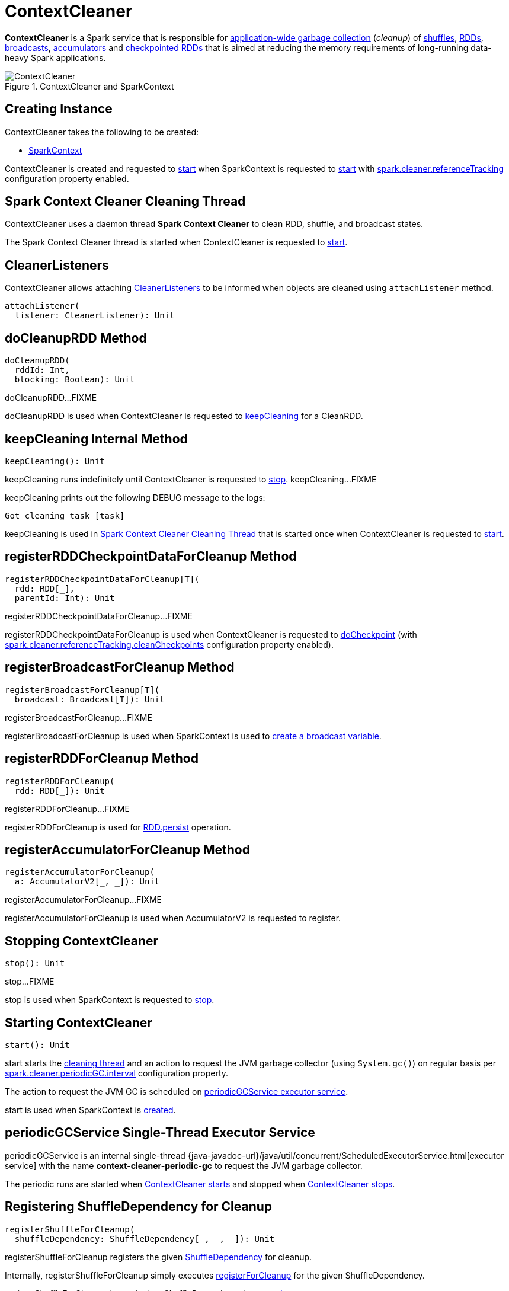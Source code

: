 = ContextCleaner

*ContextCleaner* is a Spark service that is responsible for <<keepCleaning, application-wide garbage collection>> (_cleanup_) of <<registerShuffleForCleanup, shuffles>>, <<registerRDDForCleanup, RDDs>>, <<registerBroadcastForCleanup, broadcasts>>, <<registerAccumulatorForCleanup, accumulators>> and <<registerRDDCheckpointDataForCleanup, checkpointed RDDs>> that is aimed at reducing the memory requirements of long-running data-heavy Spark applications.

.ContextCleaner and SparkContext
image::ContextCleaner.png[align="center"]

== [[creating-instance]] Creating Instance

ContextCleaner takes the following to be created:

* [[sc]] xref:ROOT:spark-SparkContext.adoc[SparkContext]

ContextCleaner is created and requested to <<start, start>> when SparkContext is requested to xref:ROOT:spark-SparkContext-creating-instance-internals.adoc#_cleaner[start] with xref:ROOT:configuration-properties.adoc#spark.cleaner.referenceTracking[spark.cleaner.referenceTracking] configuration property enabled.

== [[cleaningThread]] Spark Context Cleaner Cleaning Thread

ContextCleaner uses a daemon thread *Spark Context Cleaner* to clean RDD, shuffle, and broadcast states.

The Spark Context Cleaner thread is started when ContextCleaner is requested to <<start, start>>.

== [[listeners]][[attachListener]] CleanerListeners

ContextCleaner allows attaching xref:core:CleanerListener.adoc[CleanerListeners] to be informed when objects are cleaned using `attachListener` method.

[source,scala]
----
attachListener(
  listener: CleanerListener): Unit
----

== [[doCleanupRDD]] doCleanupRDD Method

[source, scala]
----
doCleanupRDD(
  rddId: Int,
  blocking: Boolean): Unit
----

doCleanupRDD...FIXME

doCleanupRDD is used when ContextCleaner is requested to <<keepCleaning, keepCleaning>> for a CleanRDD.

== [[keepCleaning]] keepCleaning Internal Method

[source, scala]
----
keepCleaning(): Unit
----

keepCleaning runs indefinitely until ContextCleaner is requested to <<stop, stop>>. keepCleaning...FIXME

keepCleaning prints out the following DEBUG message to the logs:

[source,plaintext]
----
Got cleaning task [task]
----

keepCleaning is used in <<cleaningThread, Spark Context Cleaner Cleaning Thread>> that is started once when ContextCleaner is requested to <<start, start>>.

== [[registerRDDCheckpointDataForCleanup]] registerRDDCheckpointDataForCleanup Method

[source, scala]
----
registerRDDCheckpointDataForCleanup[T](
  rdd: RDD[_],
  parentId: Int): Unit
----

registerRDDCheckpointDataForCleanup...FIXME

registerRDDCheckpointDataForCleanup is used when ContextCleaner is requested to <<doCheckpoint, doCheckpoint>> (with xref:ROOT:configuration-properties.adoc#spark.cleaner.referenceTracking.cleanCheckpoints[spark.cleaner.referenceTracking.cleanCheckpoints] configuration property enabled).

== [[registerBroadcastForCleanup]] registerBroadcastForCleanup Method

[source, scala]
----
registerBroadcastForCleanup[T](
  broadcast: Broadcast[T]): Unit
----

registerBroadcastForCleanup...FIXME

registerBroadcastForCleanup is used when SparkContext is used to xref:ROOT:spark-SparkContext.adoc#broadcast[create a broadcast variable].

== [[registerRDDForCleanup]] registerRDDForCleanup Method

[source, scala]
----
registerRDDForCleanup(
  rdd: RDD[_]): Unit
----

registerRDDForCleanup...FIXME

registerRDDForCleanup is used for xref:rdd:RDD.adoc#persist[RDD.persist] operation.

== [[registerAccumulatorForCleanup]] registerAccumulatorForCleanup Method

[source, scala]
----
registerAccumulatorForCleanup(
  a: AccumulatorV2[_, _]): Unit
----

registerAccumulatorForCleanup...FIXME

registerAccumulatorForCleanup is used when AccumulatorV2 is requested to register.

== [[stop]] Stopping ContextCleaner

[source, scala]
----
stop(): Unit
----

stop...FIXME

stop is used when SparkContext is requested to xref:ROOT:spark-SparkContext.adoc#stop[stop].

== [[start]] Starting ContextCleaner

[source, scala]
----
start(): Unit
----

start starts the <<cleaningThread, cleaning thread>> and an action to request the JVM garbage collector (using `System.gc()`) on regular basis per xref:ROOT:configuration-properties.adoc#spark.cleaner.periodicGC.interval[spark.cleaner.periodicGC.interval] configuration property.

The action to request the JVM GC is scheduled on <<periodicGCService, periodicGCService executor service>>.

start is used when SparkContext is xref:ROOT:spark-SparkContext-creating-instance-internals.adoc#_cleaner[created].

== [[periodicGCService]] periodicGCService Single-Thread Executor Service

periodicGCService is an internal single-thread {java-javadoc-url}/java/util/concurrent/ScheduledExecutorService.html[executor service] with the name *context-cleaner-periodic-gc* to request the JVM garbage collector.

The periodic runs are started when <<start, ContextCleaner starts>> and stopped when <<stop, ContextCleaner stops>>.

== [[registerShuffleForCleanup]] Registering ShuffleDependency for Cleanup

[source, scala]
----
registerShuffleForCleanup(
  shuffleDependency: ShuffleDependency[_, _, _]): Unit
----

registerShuffleForCleanup registers the given xref:rdd:ShuffleDependency.adoc[ShuffleDependency] for cleanup.

Internally, registerShuffleForCleanup simply executes <<registerForCleanup, registerForCleanup>> for the given ShuffleDependency.

registerShuffleForCleanup is used when ShuffleDependency is xref:rdd:ShuffleDependency.adoc[created].

== [[registerForCleanup]] Registering Object Reference For Cleanup

[source, scala]
----
registerForCleanup(
  objectForCleanup: AnyRef,
  task: CleanupTask): Unit
----

registerForCleanup adds the input objectForCleanup to the <<referenceBuffer, referenceBuffer>> internal queue.

Despite the widest-possible `AnyRef` type of the input `objectForCleanup`, the type is really `CleanupTaskWeakReference` which is a custom Java's {java-javadoc-url}/java/lang/ref/WeakReference.html[java.lang.ref.WeakReference].

registerForCleanup is used when ContextCleaner is requested to <<registerRDDForCleanup, registerRDDForCleanup>>, <<registerAccumulatorForCleanup, registerAccumulatorForCleanup>>, <<registerShuffleForCleanup, registerShuffleForCleanup>>, <<registerBroadcastForCleanup, registerBroadcastForCleanup>>, and <<registerRDDCheckpointDataForCleanup, registerRDDCheckpointDataForCleanup>>.

== [[doCleanupShuffle]] Shuffle Cleanup

[source, scala]
----
doCleanupShuffle(
  shuffleId: Int,
  blocking: Boolean): Unit
----

doCleanupShuffle performs a shuffle cleanup which is to remove the shuffle from the current xref:scheduler:MapOutputTrackerMaster.adoc[MapOutputTrackerMaster] and xref:storage:BlockManagerMaster.adoc[BlockManagerMaster]. doCleanupShuffle also notifies xref:core:CleanerListener.adoc[CleanerListeners].

Internally, when executed, doCleanupShuffle prints out the following DEBUG message to the logs:

[source,plaintext]
----
Cleaning shuffle [id]
----

doCleanupShuffle uses xref:ROOT:spark-SparkEnv.adoc[SparkEnv] to access the xref:ROOT:spark-SparkEnv.adoc#mapOutputTracker[MapOutputTracker] to xref:scheduler:MapOutputTracker.adoc#unregisterShuffle[unregister the given shuffle].

doCleanupShuffle uses xref:ROOT:spark-SparkEnv.adoc[SparkEnv] to access the xref:ROOT:spark-SparkEnv.adoc#blockManager[BlockManagerMaster] to xref:storage:BlockManagerMaster.adoc#removeShuffle[remove the shuffle blocks] (for the given shuffleId).

doCleanupShuffle informs all registered <<listeners, CleanerListeners>> that xref:core:CleanerListener.adoc#shuffleCleaned[shuffle was cleaned].

In the end, doCleanupShuffle prints out the following DEBUG message to the logs:

[source,plaintext]
----
Cleaned shuffle [id]
----

In case of any exception, doCleanupShuffle prints out the following ERROR message to the logs and the exception itself:

[source,plaintext]
----
Error cleaning shuffle [id]
----

doCleanupShuffle is used when ContextCleaner is requested to <<keepCleaning, clean a shuffle reference>> and (interestingly) while fitting an `ALSModel` (in Spark MLlib).

== [[logging]] Logging

Enable `ALL` logging level for `org.apache.spark.ContextCleaner` logger to see what happens inside.

Add the following line to `conf/log4j.properties`:

[source,plaintext]
----
log4j.logger.org.apache.spark.ContextCleaner=ALL
----

Refer to xref:ROOT:spark-logging.adoc[Logging].

== [[internal-properties]] Internal Properties

=== [[referenceBuffer]] referenceBuffer

=== [[referenceQueue]] referenceQueue
